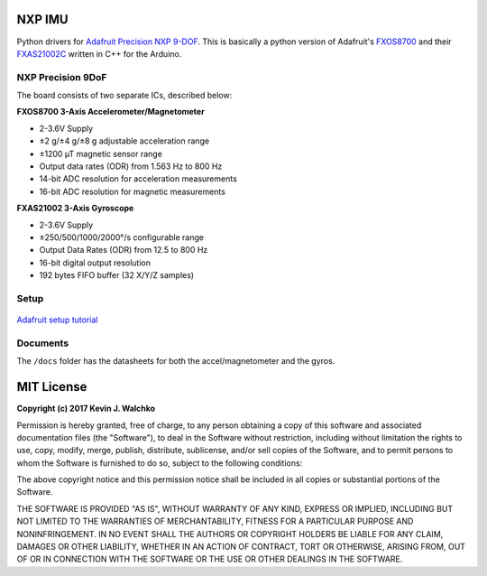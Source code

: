 .. figure:: https://raw.githubusercontent.com/MomsFriendlyRobotCompany/nxp_imu/master/docs/pics/imu-iso.jpg
    :align: center


NXP IMU
==============================

.. image:: https://img.shields.io/pypi/l/nxp_imu.svg
	:target: https://github.com/MomsFriendlyRobotCompany/nxp_imu
.. image:: https://img.shields.io/pypi/pyversions/nxp_imu.svg
	:target: https://github.com/MomsFriendlyRobotCompany/nxp_imu
.. image:: https://img.shields.io/pypi/wheel/nxp_imu.svg
	:target: https://github.com/MomsFriendlyRobotCompany/nxp_imu
.. image:: https://img.shields.io/pypi/v/nxp_imu.svg
	:target: https://github.com/MomsFriendlyRobotCompany/nxp_imu
.. image:: https://travis-ci.org/MomsFriendlyRobotCompany/nxp_imu.svg?branch=master
    :target: https://travis-ci.org/MomsFriendlyRobotCompany/nxp_imu

Python drivers for `Adafruit Precision NXP 9-DOF <https://www.adafruit.com/product/3463>`_.
This is basically a python version of Adafruit's `FXOS8700 <https://github.com/adafruit/Adafruit_FXOS8700>`_
and their `FXAS21002C <https://github.com/adafruit/Adafruit_FXAS21002C>`_ written
in C++ for the Arduino.

NXP Precision 9DoF
---------------------

The board consists of two separate ICs, described below:

**FXOS8700 3-Axis Accelerometer/Magnetometer**

- 2-3.6V Supply
- ±2 g/±4 g/±8 g adjustable acceleration range
- ±1200 µT magnetic sensor range
- Output data rates (ODR) from 1.563 Hz to 800 Hz
- 14-bit ADC resolution for acceleration measurements
- 16-bit ADC resolution for magnetic measurements

**FXAS21002 3-Axis Gyroscope**

- 2-3.6V Supply
- ±250/500/1000/2000°/s configurable range
- Output Data Rates (ODR) from 12.5 to 800 Hz
- 16-bit digital output resolution
- 192 bytes FIFO buffer (32 X/Y/Z samples)

Setup
--------

.. figure:: https://raw.githubusercontent.com/MomsFriendlyRobotCompany/nxp_imu/master/docs/pics/imu-front.jpg

.. figure:: https://raw.githubusercontent.com/MomsFriendlyRobotCompany/nxp_imu/master/docs/pics/imu-back.jpg

`Adafruit setup tutorial <https://learn.adafruit.com/nxp-precision-9dof-breakout?view=all>`_

Documents
------------

The ``/docs`` folder has the datasheets for both the accel/magnetometer and the
gyros.

MIT License
===============

**Copyright (c) 2017 Kevin J. Walchko**

Permission is hereby granted, free of charge, to any person obtaining a copy
of this software and associated documentation files (the "Software"), to deal
in the Software without restriction, including without limitation the rights
to use, copy, modify, merge, publish, distribute, sublicense, and/or sell
copies of the Software, and to permit persons to whom the Software is
furnished to do so, subject to the following conditions:

The above copyright notice and this permission notice shall be included in all
copies or substantial portions of the Software.

THE SOFTWARE IS PROVIDED "AS IS", WITHOUT WARRANTY OF ANY KIND, EXPRESS OR
IMPLIED, INCLUDING BUT NOT LIMITED TO THE WARRANTIES OF MERCHANTABILITY,
FITNESS FOR A PARTICULAR PURPOSE AND NONINFRINGEMENT. IN NO EVENT SHALL THE
AUTHORS OR COPYRIGHT HOLDERS BE LIABLE FOR ANY CLAIM, DAMAGES OR OTHER
LIABILITY, WHETHER IN AN ACTION OF CONTRACT, TORT OR OTHERWISE, ARISING FROM,
OUT OF OR IN CONNECTION WITH THE SOFTWARE OR THE USE OR OTHER DEALINGS IN THE
SOFTWARE.

